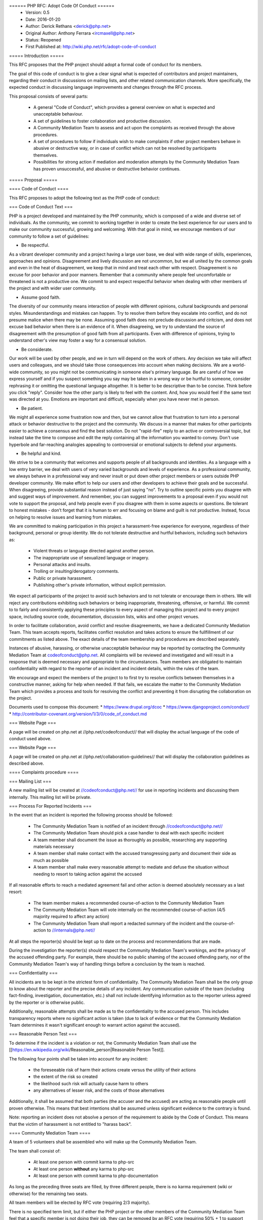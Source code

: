 ====== PHP RFC: Adopt Code Of Conduct ======
  * Version: 0.5
  * Date: 2016-01-20
  * Author: Derick Rethans <derick@php.net>
  * Original Author: Anthony Ferrara <ircmaxell@php.net>
  * Status: Reopened
  * First Published at: http://wiki.php.net/rfc/adopt-code-of-conduct

===== Introduction =====

This RFC proposes that the PHP project should adopt a formal code of conduct for its members.

The goal of this code of conduct is to give a clear signal what is expected of contributors and project maintainers, regarding their conduct in discussions on mailing lists, and other related communication channels. More specifically, the expected conduct in discussing language improvements and changes through the RFC process.

This proposal consists of several parts:

  * A general "Code of Conduct", which provides a general overview on what is expected and unacceptable behaviour.
  * A set of guidelines to foster collaboration and productive discussion.
  * A Community Mediation Team to assess and act upon the complaints as received through the above procedures.
  * A set of procedures to follow if individuals wish to make complaints if other project members behave in abusive or destructive way, or in case of conflict which can not be resolved by participants themselves.
  * Possibilities for strong action if mediation and moderation attempts by the Community Mediation Team has proven unsuccessful, and abusive or destructive behavior continues. 

===== Proposal =====

==== Code of Conduct ====

This RFC proposes to adopt the following text as the PHP code of conduct:

=== Code of Conduct Text ===

PHP is a project developed and maintained by the PHP community, which is composed of a wide and diverse set of individuals. As the community, we commit to working together in order to create the best experience for our users and to make our community successful, growing and welcoming. With that goal in mind, we encourage members of our community to follow a set of guidelines:

* Be respectful. 
As a vibrant developer community and a project having a large user base, we deal with wide range of skills, experiences, approaches and opinions. Disagreement and lively discussion are not uncommon, but we all united by the common goals and even in the heat of disagreement, we keep that in mind and treat each other with respect. Disagreement is no excuse for poor behavior and poor manners. Remember that a community where people feel uncomfortable or threatened is not a productive one. 
We commit to and expect respectful behavior when dealing with other members of the project and with wider user community.

* Assume good faith. 
The diversity of our community means interaction of people with different opinions, cultural backgrounds and personal styles. Misunderstandings and mistakes can happen. Try to resolve them before they escalate into conflict, and do not presume malice when there may be none. Assuming good faith does not preclude discussion and ciritcism, and does not excuse bad behavior when there is an evidence of it.
When disagreeing, we try to understand the source of disagreement with the presumption of good faith from all participants. Even with difference of opinions, trying to understand other's view may foster a way for a consensual solution. 

* Be considerate. 
Our work will be used by other people, and we in turn will depend on the work of others. Any decision we take will affect users and colleagues, and we should take those consequences into account when making decisions. 
We are a world-wide community, so you might not be communicating in someone else's primary language. Be are careful of how we express yourself and if you suspect something you say may be taken in a wrong way or be hurtful to someone, consider rephrasing it or omitting the questional language altogether. It is better to be descriptive than to be concise.
Think before you click "reply". Consider how the other party is likely to feel with the content. And, how you would feel if the same text was directed at you. Emotions are important and difficult, especially when you have never met in person.

* Be patient. 
We might all experience some frustration now and then, but we cannot allow that frustration to turn into a personal attack or behavior destructive to the project and the community. We discuss in a manner that makes for other participnts easier to achieve a consensus and find the best solution. 
Do not "rapid-fire" reply to an active or controversial topic, but instead take the time to compose and edit the reply containing all the information you wanted to convey. Don't use hyperbole and far-reaching analogies appealing to controversial or emotional subjects to defend your arguments.

* Be helpful and kind. 
We strive to be a community that welcomes and supports people of all backgrounds and identities. As a language with a low entry barrier, we deal with users of very varied backgrounds and levels of experience. As a professional community, we always behave in a professional way and never insult or put down other project members or users outside PHP developer community. We make effort to help our users and other developers to achieve their goals and be successful. 
When disagreeing, provide substantial reason instead of just saying "no". Try to outline specific points you disagree with and suggest ways of improvement. And remember, you can suggest improvements to a proposal even if you would not vote to support the proposal, and help people even if you disagree with them in some aspects or questions.
Be tolerant to honest mistakes - don’t forget that it is human to err and focusing on blame and guilt is not productive. Instead, focus on helping to resolve issues and learning from mistakes.

We are committed to making participation in this project a harassment-free experience for everyone, regardless of their background, personal or group identity. We do not tolerate destructive and hurtful behaviors, including such behaviors as:

  * Violent threats or language directed against another person.
  * The inappropriate use of sexualized language or imagery.
  * Personal attacks and insults.
  * Trolling or insulting/derogatory comments.
  * Public or private harassment.
  * Publishing other's private information, without explicit permission.

We expect all participants of the project to avoid such behaviors and to not tolerate or encourage them in others.
We will reject any contributions exhibiting such behaviors or being inappropriate, threatening, offensive, or harmful. 
We commit to to fairly and consistently applying these principles to every aspect of managing this project and to every project space, including source code, documentation, discussion lists, wikis and other project venues.

In order to facilitate collaboration, avoid conflict and resolve disagreements, 
we have a dedicated Community Mediation Team. This team accepts reports, facilitates conflict resolution and takes actions to ensure the fullfillment of our commitments as listed above. The exact details of the team membership and procedures are described separately.

Instances of abusive, harassing, or otherwise unacceptable behaviour may
be reported by contacting the Community Mediation Team at codeofconduct@php.net. 
All complaints will be reviewed and investigated and will
result in a response that is deemed necessary and appropriate to the
circumstances. Team members are obligated to maintain confidentiality
with regard to the reporter of an incident and incident details, within the rules of the team.

We encourage and expect the members of the project to to first try to resolve conflicts between themselves in a constructive manner, asking for help when needed. If that fails, we escalate the matter to the Community Mediation Team which provides a process and tools for resolving the conflict and preventing it from disrupting the collaboration on the project. 

Documents used to compose this document:
* https://www.drupal.org/dcoc
* https://www.djangoproject.com/conduct/
* http://contributor-covenant.org/version/1/3/0/code_of_conduct.md

=== Website Page ===

A page will be created on php.net at //php.net/codeofconduct// that will display the actual language of the code of conduct used above.

=== Website Page ===

A page will be created on php.net at //php.net/collaboration-guidelines// that will display the collaboration guidelines as described above.

==== Complaints procedure ====

=== Mailing List ===

A new mailing list will be created at //codeofconduct@php.net// for use in reporting incidents and discussing them internally. This mailing list will be private.

=== Process For Reported Incidents ===

In the event that an incident is reported the following process should be followed:

  * The Community Mediation Team is notified of an incident through //codeofconduct@php.net//
  * The Community Mediation Team should pick a case handler to deal with each specific incident
  * A team member shall document the issue as thoroughly as possible, researching any supporting materials necessary
  * A team member shall make contact with the accused transgressing party and document their side as much as possible
  * A team member shall make every reasonable attempt to mediate and defuse the situation without needing to resort to taking action against the accused

If all reasonable efforts to reach a mediated agreement fail and other action is deemed absolutely necessary as a last resort:

  * The team member makes a recommended course-of-action to the Community Mediation Team
  * The Community Mediation Team will vote internally on the recommended course-of-action (4/5 majority required to affect any action)
  * The Community Mediation Team shall report a redacted summary of the incident and the course-of-action to //internals@php.net//

At all steps the reporter(s) should be kept up to date on the process and recommendations that are made.

During the investigation the reporter(s) should respect the Community Mediation Team's workings, and the privacy of the accused offending party. For example, there should be no public shaming of the accused offending party, nor of the Community Mediation Team's way of handling things before a conclusion by the team is reached.

=== Confidentiality ===

All incidents are to be kept in the strictest form of confidentiality. The Community Mediation Team shall be the only group to know about the reporter and the precise details of any incident. Any communication outside of the team (including fact-finding, investigation, documentation, etc.) shall not include identifying information as to the reporter unless agreed by the reporter or is otherwise public.

Additionally, reasonable attempts shall be made as to the confidentiality to the accused person. This includes transparency reports where no significant action is taken (due to lack of evidence or that the Community Mediation Team determines it wasn't significant enough to warrant action against the accused).


=== Reasonable Person Test ===

To determine if the incident is a violation or not, the Community Mediation Team shall use the [[https://en.wikipedia.org/wiki/Reasonable_person|Reasonable Person Test]]. 

The following four points shall be taken into account for any incident:

  * the foreseeable risk of harm their actions create versus the utility of their actions
  * the extent of the risk so created
  * the likelihood such risk will actually cause harm to others
  * any alternatives of lesser risk, and the costs of those alternatives

Additionally, it shall be assumed that both parties (the accuser and the accused) are acting as reasonable people until proven otherwise. This means that best intentions shall be assumed unless significant evidence to the contrary is found.

Note: reporting an incident does not absolve a person of the requirement to abide by the Code of Conduct. This means that the victim of harassment is not entitled to "harass back". 


==== Community Mediation Team ====

A team of 5 volunteers shall be assembled who will make up the Community Mediation Team.

The team shall consist of:

  * At least one person with commit karma to php-src
  * At least one person **without** any karma to php-src
  * At least one person with commit karma to php-documentation

As long as the preceding three seats are filled, by three different people, there is no karma requirement (wiki or otherwise) for the remaining two seats.

All team members will be elected by RFC vote (requiring 2/3 majority). 

There is no specified term limit, but if either the PHP project or the other members of the Community Mediation Team feel that a specific member is not doing their job, they can be removed by an RFC vote (requiring 50% + 1 to support removal).

=== Transparency ===

Any action taken by the Community Mediation Team shall be reported to internals@php.net, including a summary of the incident and the action taken. The summary of the incident should include supporting evidence and justification for the decision.

Reasonable efforts should be taken to ensure the privacy of the reporting party. The only two exceptions are if the incident was public or if the reporting party agrees to be identified. 

Additionally, once per quarter (every 3 months), the Community Mediation Team shall produce an aggregated report as to the number of times incidents were reported, and the outcomes of the incidents, even if no action was taken.

==== Potential Actions ====

The intention is that nothing in this section will ever be needed. In extreme cases, when the Community Mediation Team finds that a certain project member continues to violate either the Code of Conduct or Constructive Contributing Guidelines, more action **might** be required.

The Community Mediation Team should make every reasonable attempt to defuse the situation without having to resort to action against the accused. This includes establishing a meaningful discussion around the incident, giving the accused transgresser the chance to apologize (privately or publicly, depending on the incident) or determining that no action is necessary even if the Code of Conduct was violated.

In the event that action is required, it may include:

  * Reverting or editing existing commits
  * Rejecting pull requests
  * Reverting or rejecting wiki edits, issues and other contributions
  * Issuing a temporary ban (no more than 7 days)

If the Community Mediation Team (with 4/5th majority as described above) determines that additional action is required, an RFC to the general project is created. Once the RFC is issued, the original temporary ban's lifetime will be tied to the RFC's lifetime (will expire when the vote is finished). All additional action RFCs will require 2/3 majority to affect the ban. However, the original temporary ban shall not include the //internals@php.net// mailing list, provided that the accused party remains civil and reasonably within the Code of Conduct to ensure that they receive a fair representation during the ban discussion.

Additional action may include removal of commit karma, mailing list write access as well as disabling of the associated PHP.net account. Depending on the particular infraction, one, many or all access may be suspended.

A new address/account which is believed to be used by an already banned individual does not require a RFC to effect provided there is reasonable evidence to support the correlation.

Bans (temporary or permanent) should only be used in egregious cases where a pattern of disregard for the Code of Conduct is demonstrated.

=== Appeals ===

Either party may appeal an action by raising the concern to internals@php.net. PHP project members may then vote to overturn or strengthen the action as necessary (votes require 50%+1 to overturn, and 2/3 majority to strengthen the action).

It is worth noting that this may be used as a technique to attempt to disclose the reporter to make them the subject of public scrutiny. Therefore reasonable attempts at confidentiality should be maintained, and the teams (Community Mediation Team and PHP project members) should keep this in mind. 

==== Additional Sections ====

=== Conflict of Interest ===

In the event that a Code of Conduct violation is reported against a Community Mediation Team member, the remaining members shall investigate and raise the concern to internals@php.net, even if they determine no action is to be taken. 

=== Accountability ===

The PHP project voting body has the right to overturn any action taken the Community Mediation Team by vote (50% + 1 required to overturn).

=== Updating Code Of Conduct ===

Any changes to the text of the Code of Conduct, or updating the version of it shall require an RFC with 2/3 majority voting. Any changes to the text of the Contributor Guidelines shall require an RFC with 2/3 majority voting.


===== Examples =====

==== "Representing The Project" ====

=== Activities on a php.net property ===

Activities on a php.net property shall always be considered "representing the project" and hence fall under the jurisdiction of the Code of Conduct and Community Mediation Team. This includes any php.net mailing list. 

=== Activities at a technology conference ===

While at a technology conference, the Code of Conduct is only considered to apply if and only if the person is demonstrably representing the project.

For example, merely speaking at a conference about PHP is not enough to be "representing the project". However, when speaking about the project itself (meaning internals functions, etc), while the talk is occurring the Code of Conduct shall apply.

This is not intended to limit the applicability of the Code of Conduct solely to the duration of the talk, however any violation that happens at a conference shall be assumed to **not** be representing the project unless there is significant and obvious evidence to the contrary.

=== Activities on a social network ===

On social networks, the Code of Conduct is only considered to apply if the context of the conversation makes it clear that the person represents the PHP project.

For example, merely having "PHP contributor" in an about or bio is not enough to be "representing the project". However, a conversation about the PHP project itself (including RFCs, etc) is enough to justify "representation".

=== Other ===

In all cases, if an issue seems reasonably connected to a project matter, the Code of Conduct may apply depending on how strongly the connection is.

For example, if one person is involved in a heated discussion on internals@, and then immediately after starts harassing another participant on another channel with similar tone, the harassment may be considered a violation.

In no case should a casual connection be considered a violation (just because two people are both members of the project is not enough to form a connection).


===== Initial Community Mediation Team =====

This RFC will include a vote for the initial Community Mediation Team. A separate thread will be opened asking for volunteers. 

===== Vote =====

This RFC requires 2/3 majority to pass, as it has a significant impact on the community and project operations.

===== Changelog =====
  * 0.1 - Initial Draft
  * 0.2 - Move to 2/3 majority
  * 0.3 - Significant expansion of the RFC
  * 0.4 - More significant expansion, adding examples
  * 0.5 - Focus more on mediation than punishment. Rename the Conflict Resolution Team to Contributor Mediation Team. Reshuffle content. Added Constructive Collaboration Guidelines.
